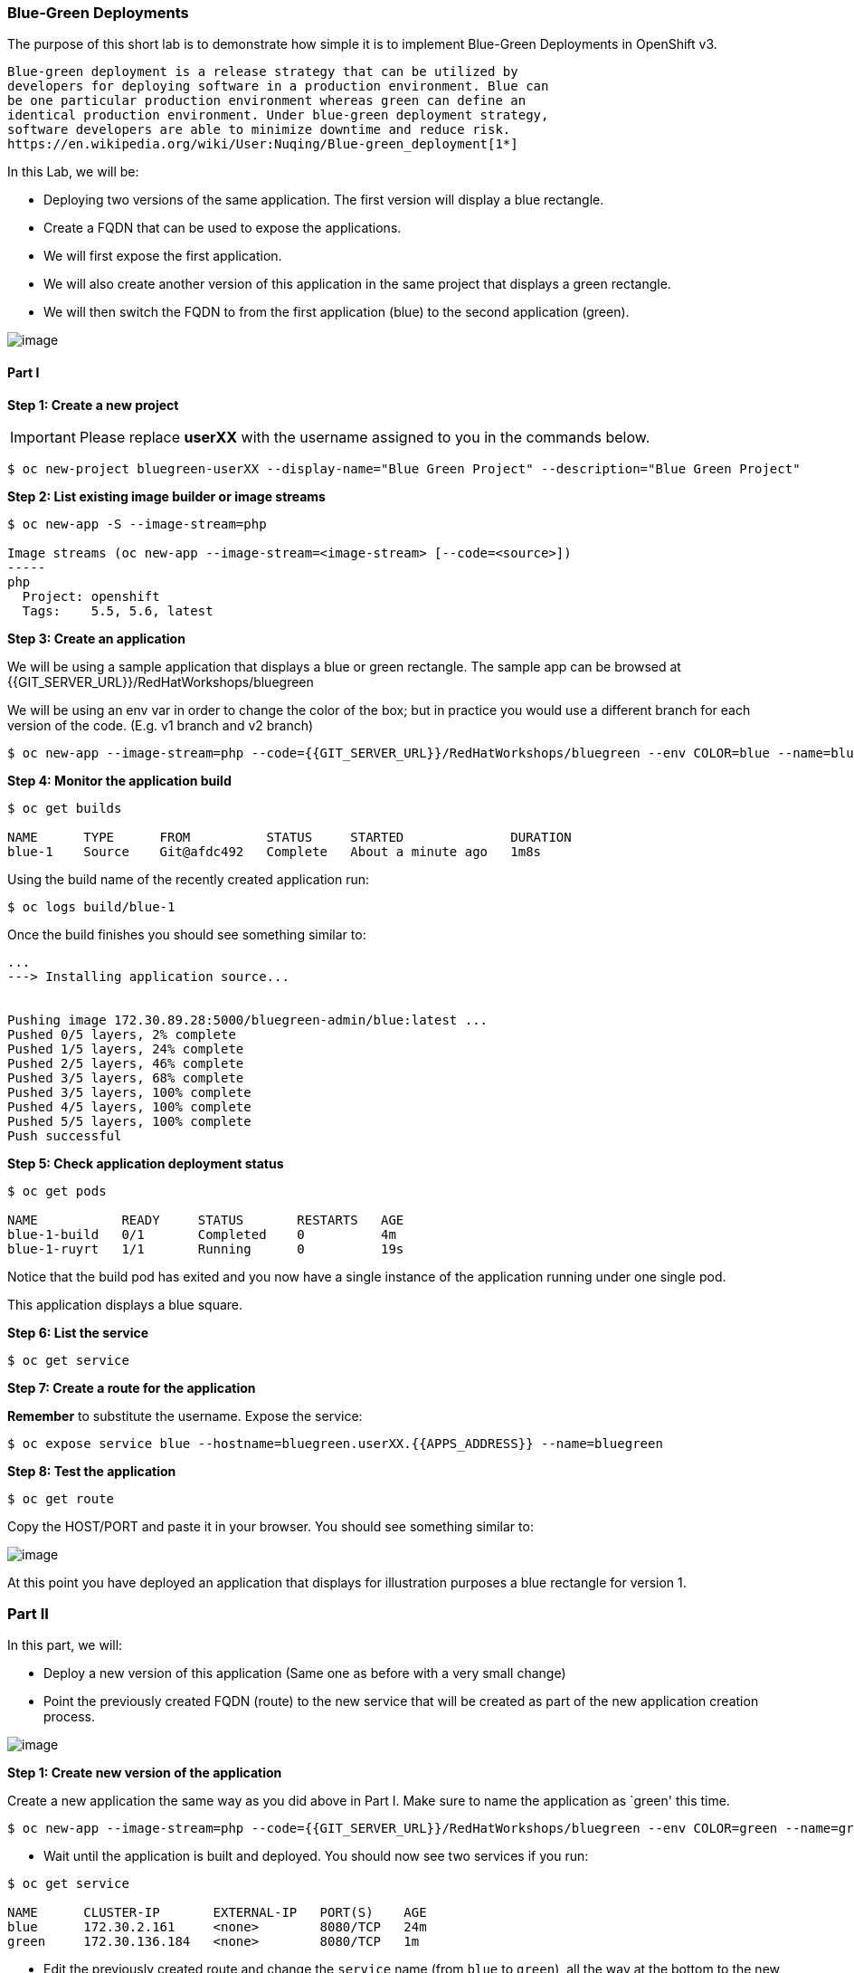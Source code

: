 [[blue-green-deployments]]
Blue-Green Deployments
~~~~~~~~~~~~~~~~~~~~~~

The purpose of this short lab is to demonstrate how simple it is to
implement Blue-Green Deployments in OpenShift v3.

----
Blue-green deployment is a release strategy that can be utilized by
developers for deploying software in a production environment. Blue can
be one particular production environment whereas green can define an
identical production environment. Under blue-green deployment strategy,
software developers are able to minimize downtime and reduce risk.
https://en.wikipedia.org/wiki/User:Nuqing/Blue-green_deployment[1*]
----

In this Lab, we will be:

* Deploying two versions of the same application. The first version will
display a blue rectangle.
* Create a FQDN that can be used to expose the applications.
* We will first expose the first application.
* We will also create another version of this application in the same
project that displays a green rectangle.
* We will then switch the FQDN to from the first application (blue) to
the second application (green).

image::blue_green_deployment.png[image]

[[part-i]]
Part I
^^^^^^

*Step 1: Create a new project*

IMPORTANT: Please replace *userXX* with the username assigned to you in
the commands below.

....
$ oc new-project bluegreen-userXX --display-name="Blue Green Project" --description="Blue Green Project"
....

*Step 2: List existing image builder or image streams*

....
$ oc new-app -S --image-stream=php

Image streams (oc new-app --image-stream=<image-stream> [--code=<source>])
-----
php
  Project: openshift
  Tags:    5.5, 5.6, latest
....

*Step 3: Create an application*

We will be using a sample application that displays a blue or green
rectangle. The sample app can be browsed at
{{GIT_SERVER_URL}}/RedHatWorkshops/bluegreen

We will be using an env var in order to change the color of the box; but
in practice you would use a different branch for each version of the
code. (E.g. v1 branch and v2 branch)

....
$ oc new-app --image-stream=php --code={{GIT_SERVER_URL}}/RedHatWorkshops/bluegreen --env COLOR=blue --name=blue
....

*Step 4: Monitor the application build*

....
$ oc get builds

NAME      TYPE      FROM          STATUS     STARTED              DURATION
blue-1    Source    Git@afdc492   Complete   About a minute ago   1m8s
....

Using the build name of the recently created application run:

....
$ oc logs build/blue-1
....

Once the build finishes you should see something similar to:

....
...
---> Installing application source...


Pushing image 172.30.89.28:5000/bluegreen-admin/blue:latest ...
Pushed 0/5 layers, 2% complete
Pushed 1/5 layers, 24% complete
Pushed 2/5 layers, 46% complete
Pushed 3/5 layers, 68% complete
Pushed 3/5 layers, 100% complete
Pushed 4/5 layers, 100% complete
Pushed 5/5 layers, 100% complete
Push successful
....

*Step 5: Check application deployment status*

....
$ oc get pods

NAME           READY     STATUS       RESTARTS   AGE
blue-1-build   0/1       Completed    0          4m
blue-1-ruyrt   1/1       Running      0          19s
....

Notice that the build pod has exited and you now have a single instance
of the application running under one single pod.

This application displays a blue square.

*Step 6: List the service*

....
$ oc get service
....

*Step 7: Create a route for the application*

*Remember* to substitute the username. Expose the service:

....
$ oc expose service blue --hostname=bluegreen.userXX.{{APPS_ADDRESS}} --name=bluegreen
....

*Step 8: Test the application*

....
$ oc get route
....

Copy the HOST/PORT and paste it in your browser. You should see
something similar to:

image::blue_deployment.jpeg[image]

At this point you have deployed an application that displays for
illustration purposes a blue rectangle for version 1.

[[part-ii]]
Part II
~~~~~~~

In this part, we will:

* Deploy a new version of this application (Same one as before with a
very small change)
* Point the previously created FQDN (route) to the new service that will
be created as part of the new application creation process.

image::blue_green_active_green.png[image]

*Step 1: Create new version of the application*

Create a new application the same way as you did above in Part I. Make
sure to name the application as `green' this time.

....
$ oc new-app --image-stream=php --code={{GIT_SERVER_URL}}/RedHatWorkshops/bluegreen --env COLOR=green --name=green
....

* Wait until the application is built and deployed. You should now see
two services if you run:

....
$ oc get service

NAME      CLUSTER-IP       EXTERNAL-IP   PORT(S)    AGE
blue      172.30.2.161     <none>        8080/TCP   24m
green     172.30.136.184   <none>        8080/TCP   1m
....

* Edit the previously created route and change the `service` name (from
`blue` to `green`), all the way at the bottom to the new service that
was just created. You are essentially still using the FQDN you had
previously created. However, that route will now point to a different
(green) service.

....
$ oc edit route bluegreen

apiVersion: v1
kind: Route
metadata:
  creationTimestamp: 2015-12-22T19:16:28Z
  labels:
    app: green
  name: bluegreen
  namespace: bluegreen-userXX
  resourceVersion: "2969408"
  selfLink: /oapi/v1/namespaces/bluegreen-userXX/routes/bluegreen
  uid: 80829b59-a8e0-11e5-be21-fa163ec58dad
spec:
  host: bluegreen.userXX.{{APPS_ADDRESS}}
  port:
    targetPort: "8080"
  to:
    kind: Service
    name: green
status: {}
....

*Step 2: Test the application*

....
$ oc get route
....

* Copy the HOST/PORT and paste it in your browser.
* You should now see the new version of the recently deployed
application with a green rectangle.

[[part-iii]]
Part III
~~~~~~~

You can route traffic to both services. This is also known as "cannary in a colemine".

*Step 1: Edit Your Route*
Using the lefthand side navigation; click on *Applications -> Routes*. This will
bring you to the `Route` overview page.

image::bg-routes-page.png[image]

Here, click on the  `bluegreen` route. The page after will display the current configuration.
On the upper right hand side, click on *Actions -> Edit*. You should see a page similar to
this one.

image::bg-edit-route.png[image]

Next, tick on `Split traffic across multiple services`

image::g-slipt-traffic.png[image]

Here, set the weight to 50% on blue and 50% on green. This will make it to where half the
traffic will go to the green application and half to the blue application.

image::bg-5050-split.png[image]

Once you click on *Save*; you should see this on the Route Overview page.

image::bg-route-split-overview.png[image]

*Step 2: Test Your Settings*

If you try and visit your application; you'll notice it won't "switch" over
to the other application. This is because the default behavior is:

* Sticky Session on the Router
* Session Cookie set on the router

To get "true" round robin; annotate your route with the following

....
oc annotate route/bluegreen haproxy.router.openshift.io/balance=roundrobin
oc annotate route/bluegreen haproxy.router.openshift.io/disable_cookies=true
....



[[summary]]
Summary
~~~~~~~

* Blue-Green deployments can be easily accomplished in OpenShift v3.
* We have shown multiple versions of an application; all running
concurrently, each with a unique service.
* All that is needed to expose any of the applications is to change the
service being used by the route to publicly advertise the application.
* You can split traffic accross two services